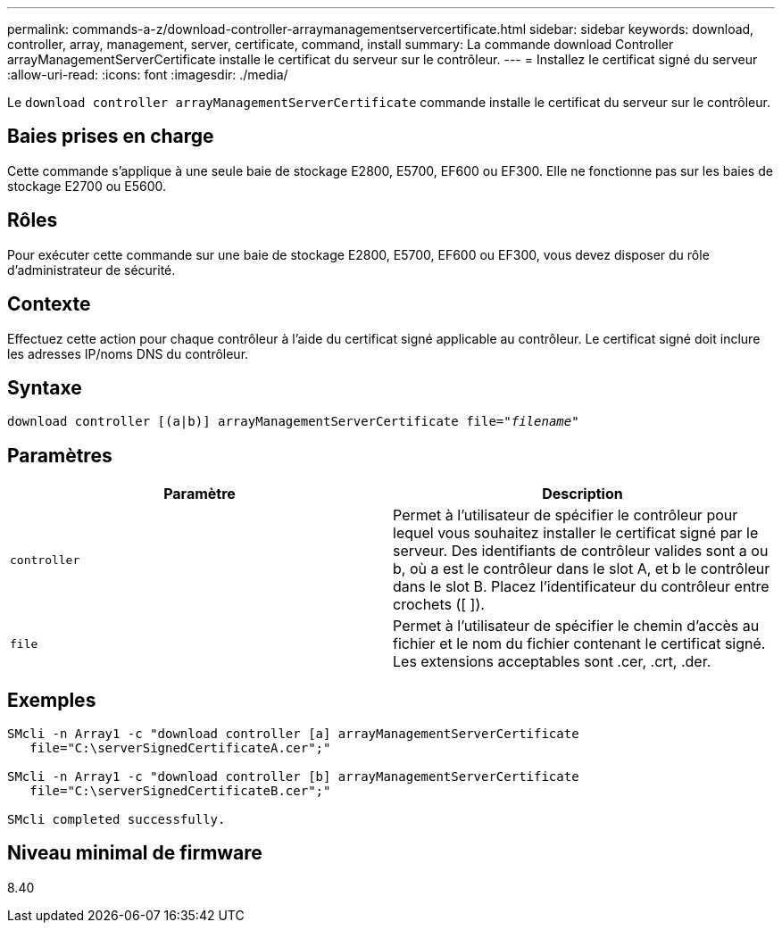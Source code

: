 ---
permalink: commands-a-z/download-controller-arraymanagementservercertificate.html 
sidebar: sidebar 
keywords: download, controller, array, management, server, certificate, command, install 
summary: La commande download Controller arrayManagementServerCertificate installe le certificat du serveur sur le contrôleur. 
---
= Installez le certificat signé du serveur
:allow-uri-read: 
:icons: font
:imagesdir: ./media/


[role="lead"]
Le `download controller arrayManagementServerCertificate` commande installe le certificat du serveur sur le contrôleur.



== Baies prises en charge

Cette commande s'applique à une seule baie de stockage E2800, E5700, EF600 ou EF300. Elle ne fonctionne pas sur les baies de stockage E2700 ou E5600.



== Rôles

Pour exécuter cette commande sur une baie de stockage E2800, E5700, EF600 ou EF300, vous devez disposer du rôle d'administrateur de sécurité.



== Contexte

Effectuez cette action pour chaque contrôleur à l'aide du certificat signé applicable au contrôleur. Le certificat signé doit inclure les adresses IP/noms DNS du contrôleur.



== Syntaxe

[listing, subs="+macros"]
----

download controller [(a|b)] pass:quotes[arrayManagementServerCertificate file="_filename_"]
----


== Paramètres

[cols="2*"]
|===
| Paramètre | Description 


 a| 
`controller`
 a| 
Permet à l'utilisateur de spécifier le contrôleur pour lequel vous souhaitez installer le certificat signé par le serveur. Des identifiants de contrôleur valides sont a ou b, où a est le contrôleur dans le slot A, et b le contrôleur dans le slot B. Placez l'identificateur du contrôleur entre crochets ([ ]).



 a| 
`file`
 a| 
Permet à l'utilisateur de spécifier le chemin d'accès au fichier et le nom du fichier contenant le certificat signé. Les extensions acceptables sont .cer, .crt, .der.

|===


== Exemples

[listing]
----

SMcli -n Array1 -c "download controller [a] arrayManagementServerCertificate
   file="C:\serverSignedCertificateA.cer";"

SMcli -n Array1 -c "download controller [b] arrayManagementServerCertificate
   file="C:\serverSignedCertificateB.cer";"

SMcli completed successfully.
----


== Niveau minimal de firmware

8.40
